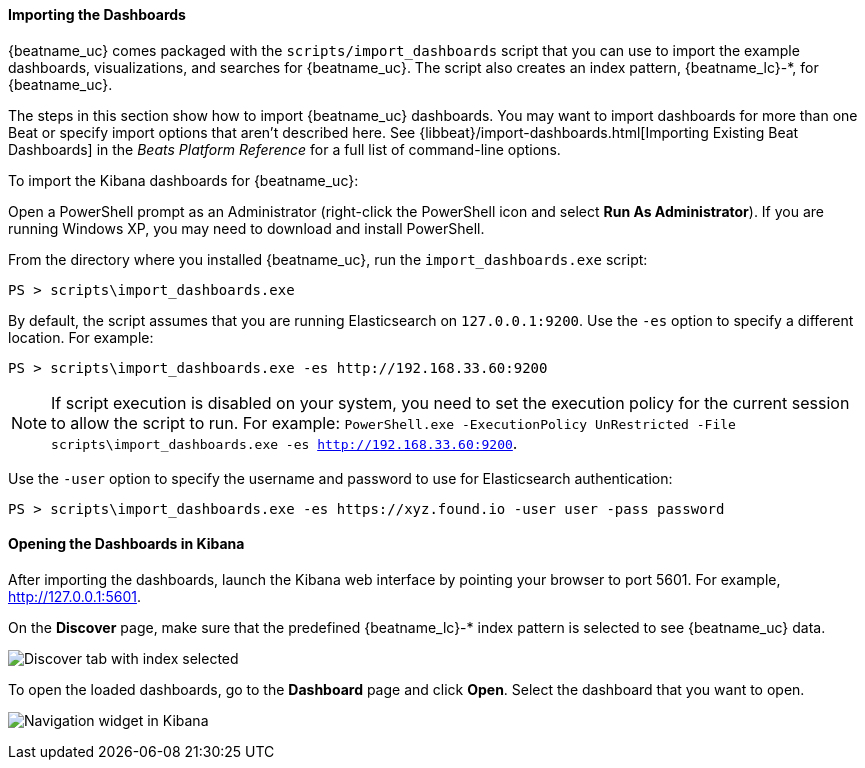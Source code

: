//////////////////////////////////////////////////////////////////////////
//// This content is shared by all Elastic Beats. Make sure you keep the
//// descriptions here generic enough to work for all Beats that include
//// this file. When using cross references, make sure that the cross
//// references resolve correctly for any files that include this one.
//// Use the appropriate variables defined in the index.asciidoc file to
//// resolve Beat names: beatname_uc and beatname_lc. This topic must
//// be included under a level 3 header.
//// Use the following include to pull this content into a doc file:
//// include::../../libbeat/docs/dashboards.asciidoc[]
//////////////////////////////////////////////////////////////////////////


[[load-kibana-dashboards]]
==== Importing the Dashboards

{beatname_uc} comes packaged with the `scripts/import_dashboards` script that you can use to import the example dashboards,
visualizations, and searches for {beatname_uc}. The script also creates an index pattern,
+{beatname_lc}-*+, for {beatname_uc}. 

The steps in this section show how to import {beatname_uc} dashboards. You may want to import dashboards for more than
one Beat or specify import options that aren't described here. See {libbeat}/import-dashboards.html[Importing Existing Beat Dashboards]
in the _Beats Platform Reference_ for a full list of command-line options.

To import the Kibana dashboards for {beatname_uc}:

ifdef::allplatforms[]

*deb, rpm, and mac:*

From the directory where you installed {beatname_uc}, run the `import_dashboards` script. 

["source","sh",subs="attributes,callouts"]
----------------------------------------------------------------------
./scripts/import_dashboards
----------------------------------------------------------------------

On deb and rpm, the `scripts` folder is located under the home path, which is +/usr/share/{beatname_lc}/+ unless you change it.

By default, the script assumes that you are running Elasticsearch on `127.0.0.1:9200`. Use the `-es` option
to specify a different location. For example: 

["source","sh",subs="attributes,callouts"]
----------------------------------------------------------------------
./scripts/import_dashboards -es http://192.168.33.60:9200 
----------------------------------------------------------------------

Use the `-user` option to specify the username and password to use for Elasticsearch authentication. There are a few ways to pass
in the username and password. For example:

["source","sh",subs="attributes,callouts"]
-----------------------------------------------------------------------
./scripts/import_dashboards -es https://xyz.found.io -user user -pass password <1>
./scripts/import_dashboards -es https://xyz.found.io -user admin -pass $(cat ~/pass-file) <2> 
-----------------------------------------------------------------------

<1> Specify the username and password as options.
<2> Use a file to avoid polluting the bash history with the password.

*win:*

endif::allplatforms[]

Open a PowerShell prompt as an Administrator (right-click the PowerShell icon
and select *Run As Administrator*). If you are running Windows XP, you may need
to download and install PowerShell. 

From the directory where you installed {beatname_uc}, run the `import_dashboards.exe` script:

["source","sh",subs="attributes,callouts"]
----------------------------------------------------------------------
PS > scripts\import_dashboards.exe
----------------------------------------------------------------------

By default, the script assumes that you are running Elasticsearch on `127.0.0.1:9200`. Use the `-es` option to specify a different location. For example:

["source","sh",subs="attributes,callouts"]
----------------------------------------------------------------------
PS > scripts\import_dashboards.exe -es http://192.168.33.60:9200
----------------------------------------------------------------------

NOTE: If script execution is disabled on your system, you need to set the execution policy for the current session to
allow the script to run. For example: `PowerShell.exe -ExecutionPolicy UnRestricted -File scripts\import_dashboards.exe -es http://192.168.33.60:9200`.


Use the `-user` option to specify the username and password to use for Elasticsearch authentication:

["source","sh",subs="attributes,callouts"]
-----------------------------------------------------------------------
PS > scripts\import_dashboards.exe -es https://xyz.found.io -user user -pass password
-----------------------------------------------------------------------

[[view-kibana-dashboards]]
==== Opening the Dashboards in Kibana

After importing the dashboards, launch the Kibana web interface by pointing your browser
to port 5601. For example, http://127.0.0.1:5601[http://127.0.0.1:5601].

On the *Discover* page, make sure that the predefined +{beatname_lc}-*+ index
pattern is selected to see {beatname_uc} data.

image:./images/kibana-created-indexes.png[Discover tab with index selected]

To open the loaded dashboards, go to the *Dashboard* page and click *Open*.
Select the dashboard that you want to open. 

image:./images/kibana-navigation-vis.png[Navigation widget in Kibana]
